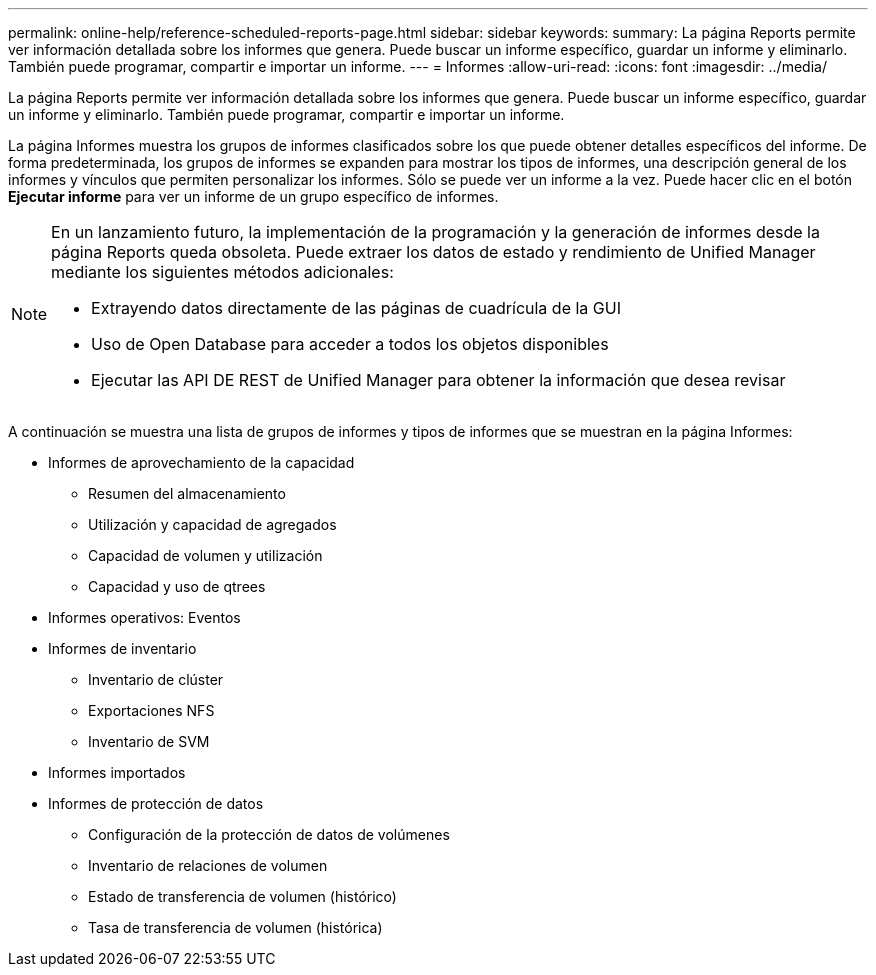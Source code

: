 ---
permalink: online-help/reference-scheduled-reports-page.html 
sidebar: sidebar 
keywords:  
summary: La página Reports permite ver información detallada sobre los informes que genera. Puede buscar un informe específico, guardar un informe y eliminarlo. También puede programar, compartir e importar un informe. 
---
= Informes
:allow-uri-read: 
:icons: font
:imagesdir: ../media/


[role="lead"]
La página Reports permite ver información detallada sobre los informes que genera. Puede buscar un informe específico, guardar un informe y eliminarlo. También puede programar, compartir e importar un informe.

La página Informes muestra los grupos de informes clasificados sobre los que puede obtener detalles específicos del informe. De forma predeterminada, los grupos de informes se expanden para mostrar los tipos de informes, una descripción general de los informes y vínculos que permiten personalizar los informes. Sólo se puede ver un informe a la vez. Puede hacer clic en el botón *Ejecutar informe* para ver un informe de un grupo específico de informes.

[NOTE]
====
En un lanzamiento futuro, la implementación de la programación y la generación de informes desde la página Reports queda obsoleta. Puede extraer los datos de estado y rendimiento de Unified Manager mediante los siguientes métodos adicionales:

* Extrayendo datos directamente de las páginas de cuadrícula de la GUI
* Uso de Open Database para acceder a todos los objetos disponibles
* Ejecutar las API DE REST de Unified Manager para obtener la información que desea revisar


====
A continuación se muestra una lista de grupos de informes y tipos de informes que se muestran en la página Informes:

* Informes de aprovechamiento de la capacidad
+
** Resumen del almacenamiento
** Utilización y capacidad de agregados
** Capacidad de volumen y utilización
** Capacidad y uso de qtrees


* Informes operativos: Eventos
* Informes de inventario
+
** Inventario de clúster
** Exportaciones NFS
** Inventario de SVM


* Informes importados
* Informes de protección de datos
+
** Configuración de la protección de datos de volúmenes
** Inventario de relaciones de volumen
** Estado de transferencia de volumen (histórico)
** Tasa de transferencia de volumen (histórica)



